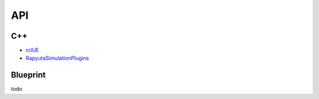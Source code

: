 API
=====

.. API:

C++
------------
- `rclUE <doxygen_generated/html/index.html>`_
- `RapyutaSimulationPlugins <https://rapyutasimulationplugins.readthedocs.io/en/devel/doxygen_generated/html/index.html>`_

Blueprint
----------------
todo

